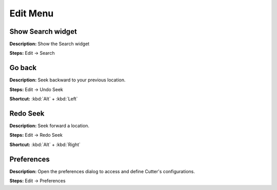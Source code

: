Edit Menu
==============================

Show Search widget
----------------------------------------
**Description:** Show the Search widget  

**Steps:** Edit -> Search  

Go back
----------------------------------------
**Description:** Seek backward to your previous location.  

**Steps:** Edit -> Undo Seek  

**Shortcut:** :kbd:`Alt` + :kbd:`Left`  

Redo Seek
----------------------------------------
**Description:** Seek forward a location.   

**Steps:** Edit -> Redo Seek  

**Shortcut:** :kbd:`Alt` + :kbd:`Right`  

Preferences
----------------------------------------
**Description:** Open the preferences dialog to access and define Cutter's configurations.  

**Steps:** Edit -> Preferences
